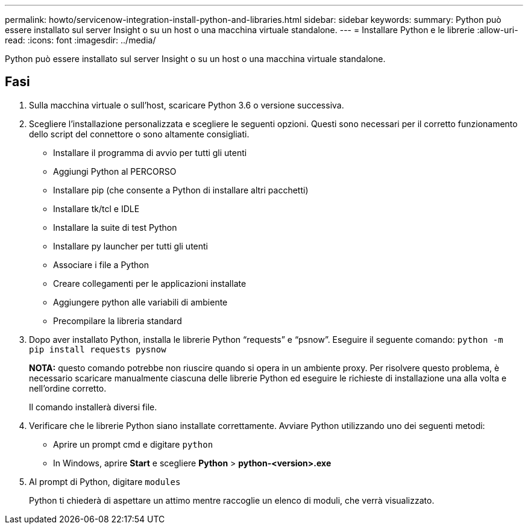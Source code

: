 ---
permalink: howto/servicenow-integration-install-python-and-libraries.html 
sidebar: sidebar 
keywords:  
summary: Python può essere installato sul server Insight o su un host o una macchina virtuale standalone. 
---
= Installare Python e le librerie
:allow-uri-read: 
:icons: font
:imagesdir: ../media/


[role="lead"]
Python può essere installato sul server Insight o su un host o una macchina virtuale standalone.



== Fasi

. Sulla macchina virtuale o sull'host, scaricare Python 3.6 o versione successiva.
. Scegliere l'installazione personalizzata e scegliere le seguenti opzioni. Questi sono necessari per il corretto funzionamento dello script del connettore o sono altamente consigliati.
+
** Installare il programma di avvio per tutti gli utenti
** Aggiungi Python al PERCORSO
** Installare pip (che consente a Python di installare altri pacchetti)
** Installare tk/tcl e IDLE
** Installare la suite di test Python
** Installare py launcher per tutti gli utenti
** Associare i file a Python
** Creare collegamenti per le applicazioni installate
** Aggiungere python alle variabili di ambiente
** Precompilare la libreria standard


. Dopo aver installato Python, installa le librerie Python "`requests`" e "`psnow`". Eseguire il seguente comando: `python -m pip install requests pysnow`
+
*NOTA:* questo comando potrebbe non riuscire quando si opera in un ambiente proxy. Per risolvere questo problema, è necessario scaricare manualmente ciascuna delle librerie Python ed eseguire le richieste di installazione una alla volta e nell'ordine corretto.

+
Il comando installerà diversi file.

. Verificare che le librerie Python siano installate correttamente. Avviare Python utilizzando uno dei seguenti metodi:
+
** Aprire un prompt cmd e digitare `python`
** In Windows, aprire *Start* e scegliere *Python* > *python-<version>.exe*


. Al prompt di Python, digitare `modules`
+
Python ti chiederà di aspettare un attimo mentre raccoglie un elenco di moduli, che verrà visualizzato.


